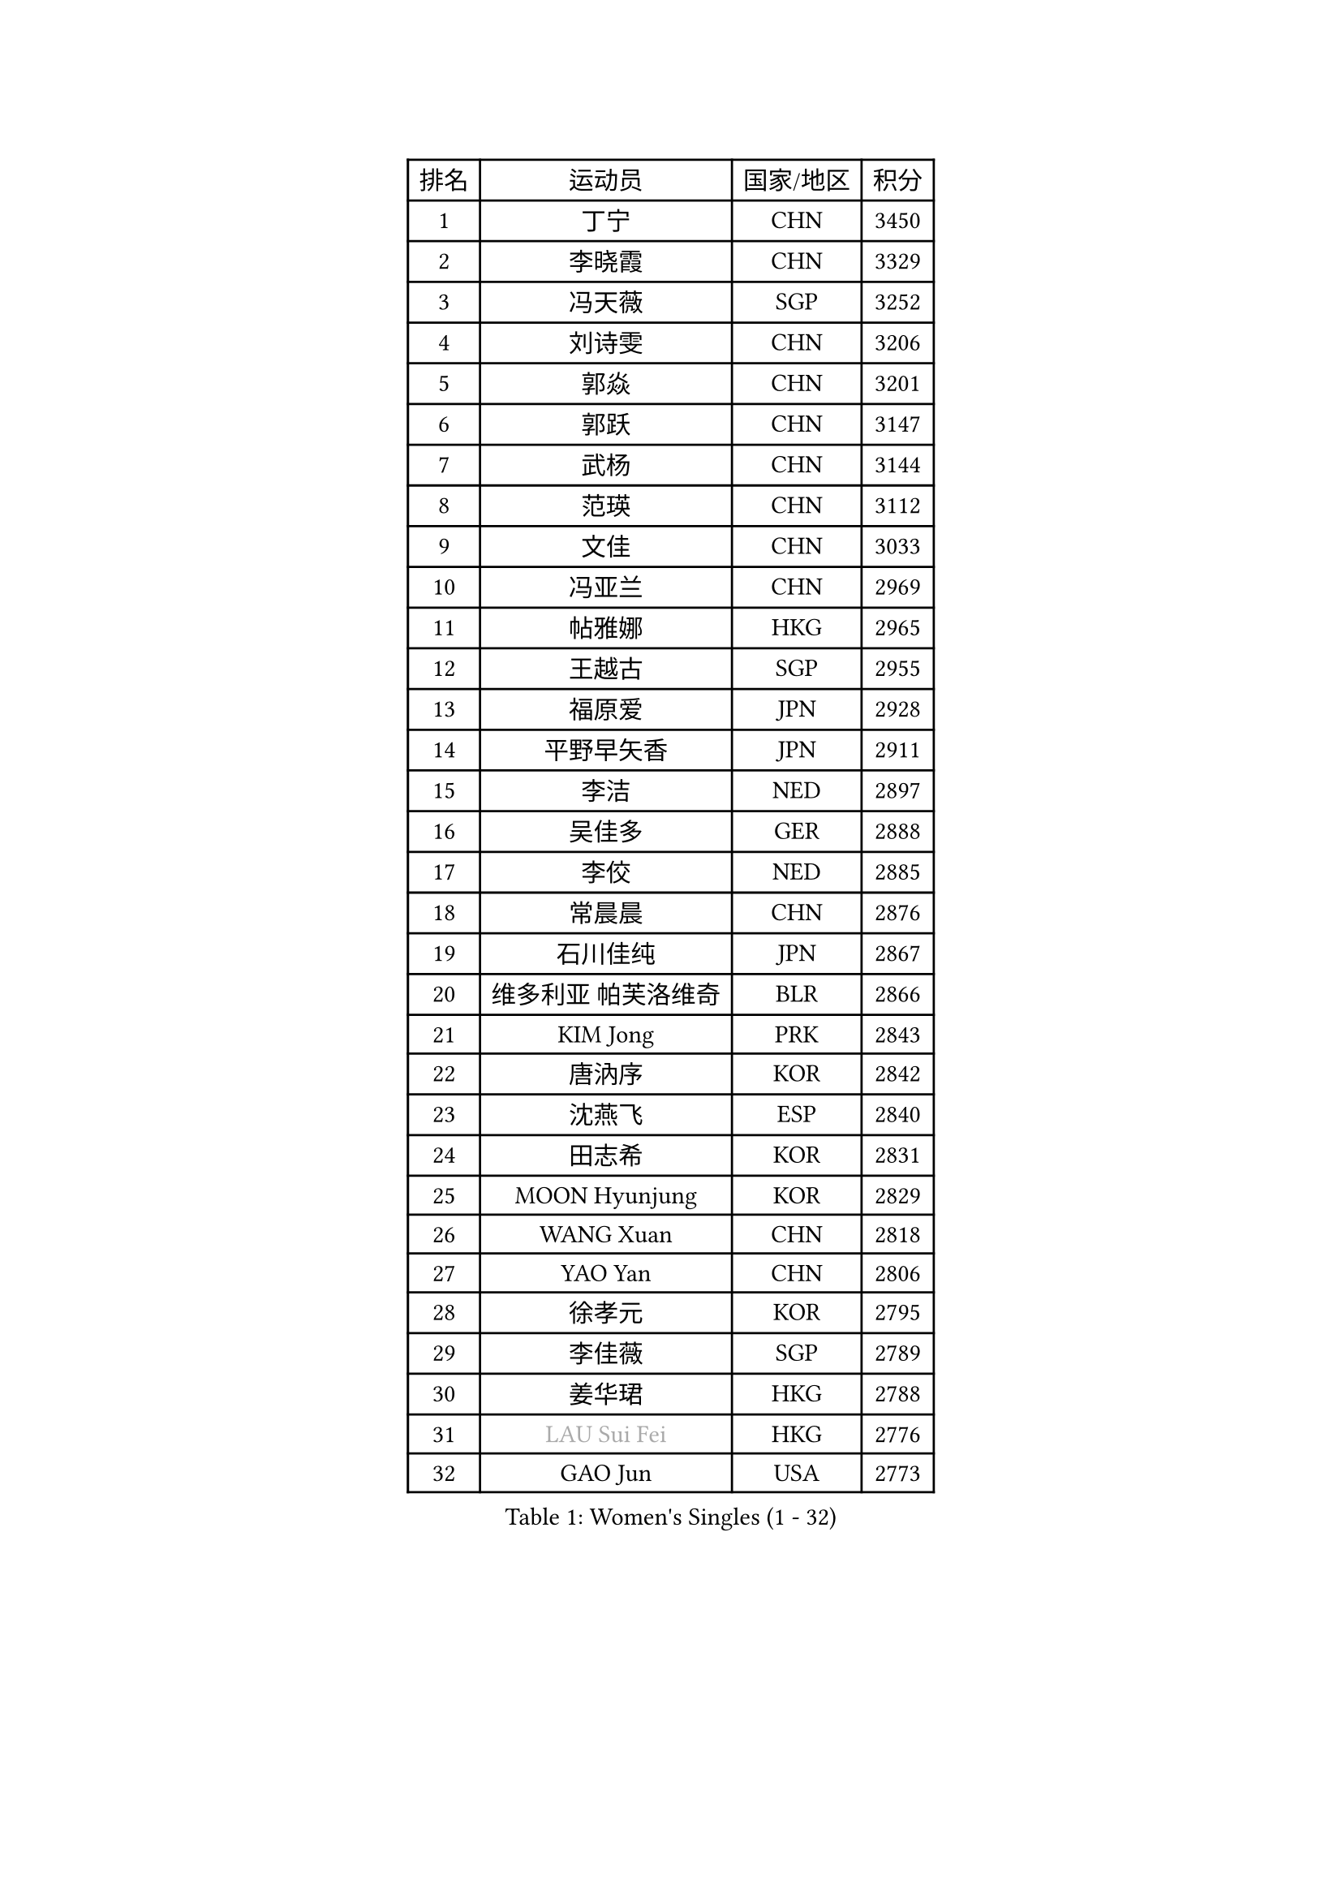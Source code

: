 
#set text(font: ("Courier New", "NSimSun"))
#figure(
  caption: "Women's Singles (1 - 32)",
    table(
      columns: 4,
      [排名], [运动员], [国家/地区], [积分],
      [1], [丁宁], [CHN], [3450],
      [2], [李晓霞], [CHN], [3329],
      [3], [冯天薇], [SGP], [3252],
      [4], [刘诗雯], [CHN], [3206],
      [5], [郭焱], [CHN], [3201],
      [6], [郭跃], [CHN], [3147],
      [7], [武杨], [CHN], [3144],
      [8], [范瑛], [CHN], [3112],
      [9], [文佳], [CHN], [3033],
      [10], [冯亚兰], [CHN], [2969],
      [11], [帖雅娜], [HKG], [2965],
      [12], [王越古], [SGP], [2955],
      [13], [福原爱], [JPN], [2928],
      [14], [平野早矢香], [JPN], [2911],
      [15], [李洁], [NED], [2897],
      [16], [吴佳多], [GER], [2888],
      [17], [李佼], [NED], [2885],
      [18], [常晨晨], [CHN], [2876],
      [19], [石川佳纯], [JPN], [2867],
      [20], [维多利亚 帕芙洛维奇], [BLR], [2866],
      [21], [KIM Jong], [PRK], [2843],
      [22], [唐汭序], [KOR], [2842],
      [23], [沈燕飞], [ESP], [2840],
      [24], [田志希], [KOR], [2831],
      [25], [MOON Hyunjung], [KOR], [2829],
      [26], [WANG Xuan], [CHN], [2818],
      [27], [YAO Yan], [CHN], [2806],
      [28], [徐孝元], [KOR], [2795],
      [29], [李佳薇], [SGP], [2789],
      [30], [姜华珺], [HKG], [2788],
      [31], [#text(gray, "LAU Sui Fei")], [HKG], [2776],
      [32], [GAO Jun], [USA], [2773],
    )
  )#pagebreak()

#set text(font: ("Courier New", "NSimSun"))
#figure(
  caption: "Women's Singles (33 - 64)",
    table(
      columns: 4,
      [排名], [运动员], [国家/地区], [积分],
      [33], [石贺净], [KOR], [2763],
      [34], [朴美英], [KOR], [2761],
      [35], [李倩], [POL], [2754],
      [36], [藤井宽子], [JPN], [2741],
      [37], [LEE Eunhee], [KOR], [2741],
      [38], [SCHALL Elke], [GER], [2735],
      [39], [朱雨玲], [CHN], [2729],
      [40], [金景娥], [KOR], [2722],
      [41], [刘佳], [AUT], [2718],
      [42], [侯美玲], [TUR], [2717],
      [43], [李晓丹], [CHN], [2714],
      [44], [LI Xue], [FRA], [2710],
      [45], [郑怡静], [TPE], [2709],
      [46], [YOON Sunae], [KOR], [2686],
      [47], [IVANCAN Irene], [GER], [2685],
      [48], [SUN Beibei], [SGP], [2673],
      [49], [石垣优香], [JPN], [2672],
      [50], [YAMANASHI Yuri], [JPN], [2658],
      [51], [伊丽莎白 萨玛拉], [ROU], [2658],
      [52], [梁夏银], [KOR], [2655],
      [53], [若宫三纱子], [JPN], [2650],
      [54], [SONG Maeum], [KOR], [2642],
      [55], [VACENOVSKA Iveta], [CZE], [2642],
      [56], [森田美咲], [JPN], [2635],
      [57], [FEHER Gabriela], [SRB], [2634],
      [58], [PASKAUSKIENE Ruta], [LTU], [2624],
      [59], [LEE I-Chen], [TPE], [2624],
      [60], [WU Xue], [DOM], [2618],
      [61], [克里斯蒂娜 托特], [HUN], [2616],
      [62], [TIKHOMIROVA Anna], [RUS], [2614],
      [63], [ODOROVA Eva], [SVK], [2611],
      [64], [福冈春菜], [JPN], [2609],
    )
  )#pagebreak()

#set text(font: ("Courier New", "NSimSun"))
#figure(
  caption: "Women's Singles (65 - 96)",
    table(
      columns: 4,
      [排名], [运动员], [国家/地区], [积分],
      [65], [POTA Georgina], [HUN], [2601],
      [66], [于梦雨], [SGP], [2599],
      [67], [LANG Kristin], [GER], [2595],
      [68], [RAO Jingwen], [CHN], [2592],
      [69], [MIKHAILOVA Polina], [RUS], [2590],
      [70], [#text(gray, "张瑞")], [HKG], [2588],
      [71], [WANG Chen], [CHN], [2587],
      [72], [NG Wing Nam], [HKG], [2587],
      [73], [HUANG Yi-Hua], [TPE], [2586],
      [74], [BARTHEL Zhenqi], [GER], [2580],
      [75], [ERDELJI Anamaria], [SRB], [2578],
      [76], [TODOROVIC Andrea], [SRB], [2575],
      [77], [ZHU Fang], [ESP], [2571],
      [78], [LI Qiangbing], [AUT], [2568],
      [79], [KANG Misoon], [KOR], [2565],
      [80], [#text(gray, "LIN Ling")], [HKG], [2564],
      [81], [LOVAS Petra], [HUN], [2564],
      [82], [PAVLOVICH Veronika], [BLR], [2563],
      [83], [KIM Hye Song], [PRK], [2562],
      [84], [STEFANOVA Nikoleta], [ITA], [2560],
      [85], [AMBRUS Krisztina], [HUN], [2556],
      [86], [倪夏莲], [LUX], [2549],
      [87], [FADEEVA Oxana], [RUS], [2527],
      [88], [DVORAK Galia], [ESP], [2526],
      [89], [SHIM Serom], [KOR], [2523],
      [90], [MISIKONYTE Lina], [LTU], [2522],
      [91], [CHOI Moonyoung], [KOR], [2521],
      [92], [#text(gray, "HAN Hye Song")], [PRK], [2519],
      [93], [TASHIRO Saki], [JPN], [2516],
      [94], [BILENKO Tetyana], [UKR], [2512],
      [95], [JIA Jun], [CHN], [2511],
      [96], [李皓晴], [HKG], [2510],
    )
  )#pagebreak()

#set text(font: ("Courier New", "NSimSun"))
#figure(
  caption: "Women's Singles (97 - 128)",
    table(
      columns: 4,
      [排名], [运动员], [国家/地区], [积分],
      [97], [STRBIKOVA Renata], [CZE], [2507],
      [98], [PESOTSKA Margaryta], [UKR], [2499],
      [99], [PARTYKA Natalia], [POL], [2496],
      [100], [SKOV Mie], [DEN], [2495],
      [101], [EKHOLM Matilda], [SWE], [2494],
      [102], [SOLJA Amelie], [AUT], [2493],
      [103], [MONTEIRO DODEAN Daniela], [ROU], [2489],
      [104], [GANINA Svetlana], [RUS], [2487],
      [105], [#text(gray, "MATTENET Audrey")], [FRA], [2483],
      [106], [#text(gray, "BAKULA Andrea")], [CRO], [2481],
      [107], [BEH Lee Wei], [MAS], [2479],
      [108], [陈思羽], [TPE], [2474],
      [109], [TANIOKA Ayuka], [JPN], [2473],
      [110], [木子], [CHN], [2473],
      [111], [NTOULAKI Ekaterina], [GRE], [2471],
      [112], [XIAN Yifang], [FRA], [2471],
      [113], [#text(gray, "HIURA Reiko")], [JPN], [2427],
      [114], [GRUNDISCH Carole], [FRA], [2425],
      [115], [MAEDA Miyu], [JPN], [2424],
      [116], [ZHENG Jiaqi], [USA], [2406],
      [117], [HE Sirin], [TUR], [2404],
      [118], [XU Jie], [POL], [2404],
      [119], [BALAZOVA Barbora], [SVK], [2391],
      [120], [STEFANSKA Kinga], [POL], [2391],
      [121], [TIMINA Elena], [NED], [2389],
      [122], [塔玛拉 鲍罗斯], [CRO], [2386],
      [123], [WU Yue], [USA], [2383],
      [124], [TAN Wenling], [ITA], [2381],
      [125], [CECHOVA Dana], [CZE], [2367],
      [126], [JEE Minhyung], [AUS], [2361],
      [127], [EERLAND Britt], [NED], [2359],
      [128], [PERGEL Szandra], [HUN], [2354],
    )
  )